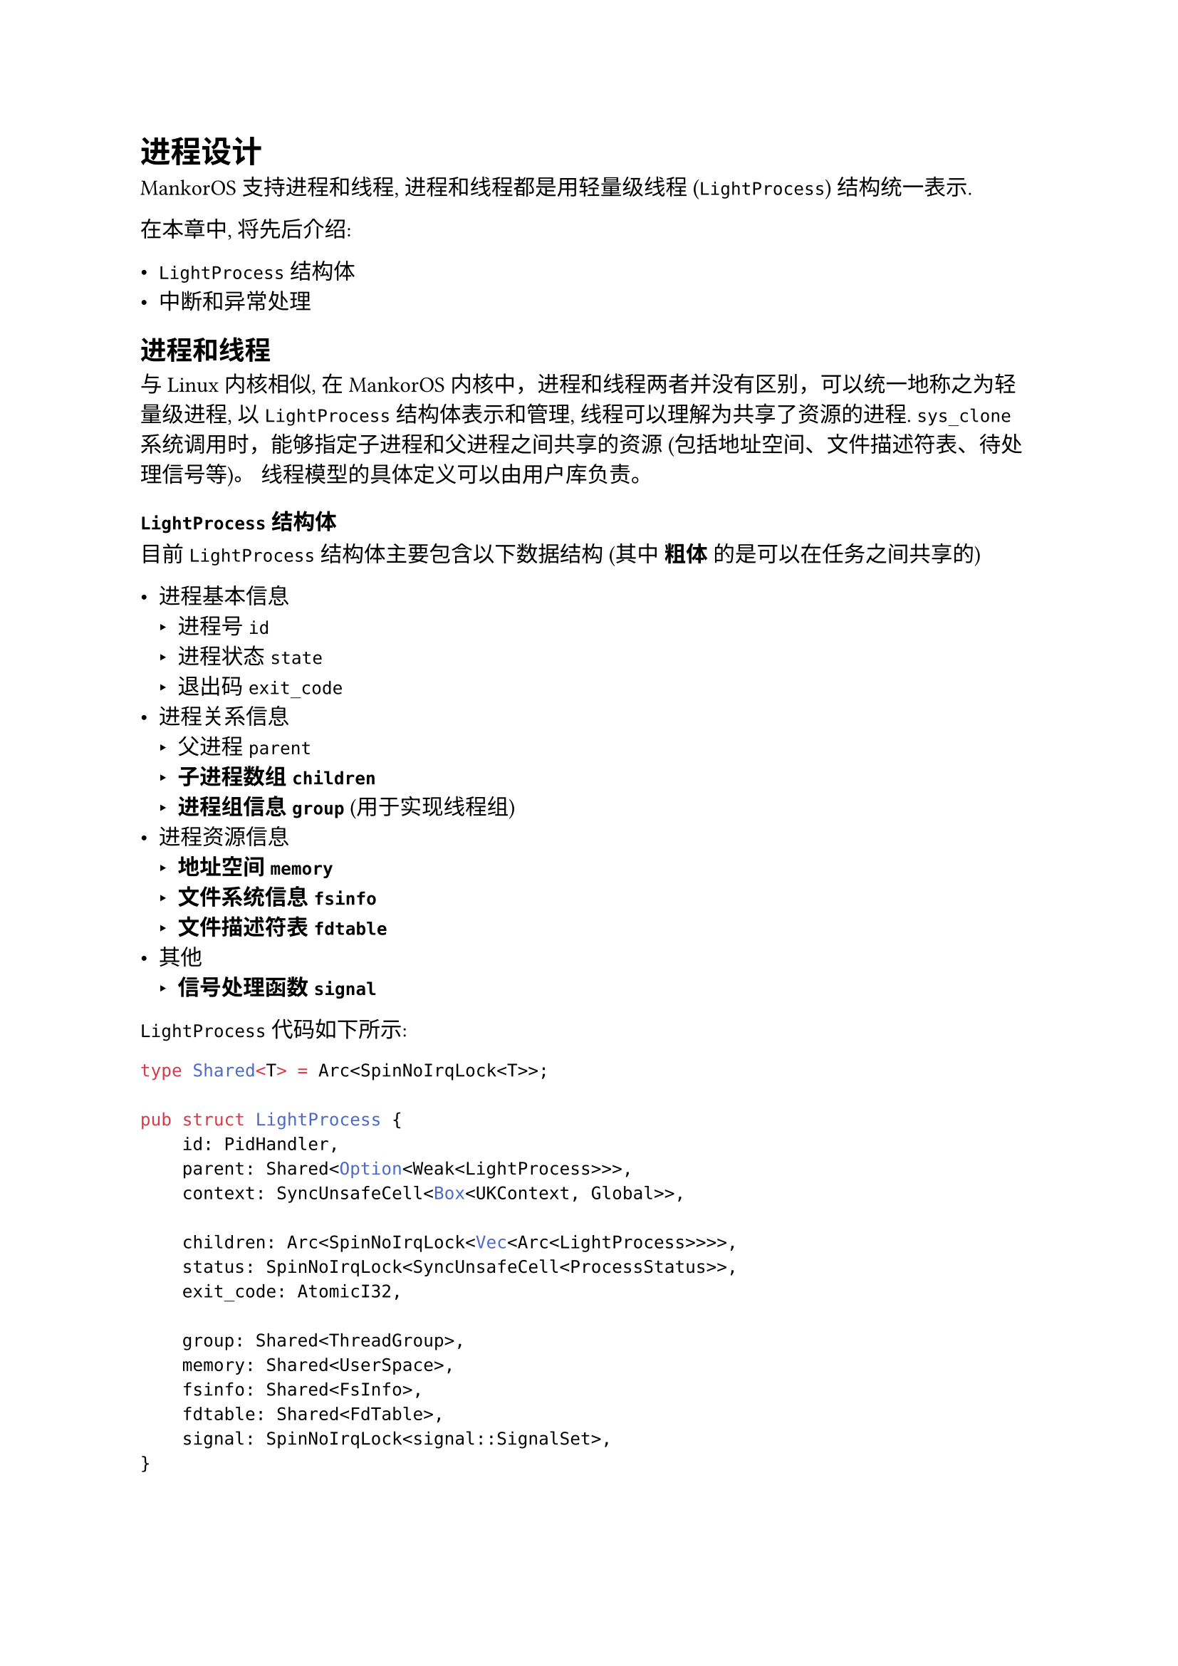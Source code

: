 = 进程设计

MankorOS 支持进程和线程, 进程和线程都是用轻量级线程 (`LightProcess`)
结构统一表示.

在本章中, 将先后介绍:

-  `LightProcess` 结构体
-  中断和异常处理

== 进程和线程

与 Linux 内核相似, 在 MankorOS
内核中，进程和线程两者并没有区别，可以统一地称之为轻量级进程, 以
`LightProcess` 结构体表示和管理, 线程可以理解为共享了资源的进程.
`sys_clone` 系统调用时，能够指定子进程和父进程之间共享的资源
(包括地址空间、文件描述符表、待处理信号等)。
线程模型的具体定义可以由用户库负责。

=== `LightProcess` 结构体

目前 `LightProcess` 结构体主要包含以下数据结构 (其中 #strong[粗体]
的是可以在任务之间共享的)

-  进程基本信息
  -  进程号 `id`
  -  进程状态 `state`
  -  退出码 `exit_code`
-  进程关系信息
  -  父进程 `parent`
  -  #strong[子进程数组 `children`]
  -  #strong[进程组信息 `group`] (用于实现线程组)
-  进程资源信息
  -  #strong[地址空间 `memory`]
  -  #strong[文件系统信息 `fsinfo`]
  -  #strong[文件描述符表 `fdtable`]
-  其他
  -  #strong[信号处理函数 `signal`]

`LightProcess` 代码如下所示:

```rust
type Shared<T> = Arc<SpinNoIrqLock<T>>;

pub struct LightProcess {
    id: PidHandler,
    parent: Shared<Option<Weak<LightProcess>>>,
    context: SyncUnsafeCell<Box<UKContext, Global>>,

    children: Arc<SpinNoIrqLock<Vec<Arc<LightProcess>>>>,
    status: SpinNoIrqLock<SyncUnsafeCell<ProcessStatus>>,
    exit_code: AtomicI32,

    group: Shared<ThreadGroup>,
    memory: Shared<UserSpace>,
    fsinfo: Shared<FsInfo>,
    fdtable: Shared<FdTable>,
    signal: SpinNoIrqLock<signal::SignalSet>,
}
```

在内核代码中，其他部分一般持有 `Arc<LightProcess>` (`LightProcess`
的引用计数智能指针). 这样既可以保证对应进程的信息不会过早被释放,
也可以保证当无人持有此进程信息时, 此结构体占用的资源可以被回收.
`LightProcess` 中可以共享的数据结构都用 `Arc` 包装， 在 `sys_clone`
系统调用的实现中, 如果需要共享特定资源, 则可以直接利用 `Arc::clone`
方法使得两个进程的数据结构指向同一个实例; 如果无需共享, 则使用具体资源的
`clone` 的方法进行复制:

```rust
// src/process/lproc.rs:265 
if flags.contains(CloneFlags::THREAD) {
    parent = self.parent.clone();
    children = self.children.clone();
    // remember to add the new lproc to group please!
    group = self.group.clone();
} else {
    parent = new_shared(Some(Arc::downgrade(&self)));
    children = new_shared(Vec::new());
    group = new_shared(ThreadGroup::new_empty());
}
```

=== 进程的状态

在 MankorOS 中, 进程有 3 种状态:

-  `UNINIT`: 该进程还未针对第一次运行做好准备 (没有为 `main`
  函数准备好栈上的内容)
-  `READY`: 该进程可以被执行
-  `ZOMBIE`: 已经退出的进程

在异步内核中,
不需要维护进程是否被阻塞之类或是否已经被加入准备执行的队列的状态:

-  若进程执行某个耗时久的系统调用 (比如 `sleep`), 代表它的 Future
  会直接返回 Pending, 从而使它离开调度队列, 直到阻塞的条件被满足后, 会被
  waker 自动重新加入回调度队列, 因此不需要代表
  "进程因为缺少某条件不能被调度" 的状态.
-  异步编程模型中的 `Task` 抽象 () 会保证一个 Future 不会被 wake 多次,
  从而使得已经在调度队列中的进程不会被重复加入. 因此不需要代表
  "进程已经被调度" 的状态

== 地址空间

出于性能考虑, MankorOS 的内核与用户程序共用页表,
且内核空间占用的二级页表在不同用户程序之间是共享的.

=== 地址空间布局

=== 地址空间管理

MankorOS 中的地址空间的各类信息由 `UserSpace` 结构体表示:

```rust
pub struct UserSpace {
    // 根页表
    pub page_table: PageTable,
    // 分段管理
    areas: UserAreaManager,
}
```

其中 `UserAreaManager` 结构体用于管理用户程序的各个段, 其组成非常简单:

```rust
pub struct UserAreaManager {
    map: RangeMap<VirtAddr, UserArea>,    
}

pub struct RangeMap<U: Ord + Copy, V>(BTreeMap<U, Node<U, V>>);
```

`RangeMap` 的实现直接借用了
#link("https://gitee.com/ftl-os/ftl-os/blob/master/code/kernel/src/tools/container/range_map.rs")[FTL-OS]
的实现. 但额外增加了原地修改区间长度的 `extend_back` 和 `reduce_back`
方法, 以针对堆内存的动态增长和缩减进行优化. 对于其他类型的区间长度增减,
仍然采用 "创建新区间-合并" 和 "分裂旧区间-删除" 的方式.

`UserArea` 中保存了各个内存段的信息, 包括:

```rust
bitflags! {
    pub struct UserAreaPerm: u8 {
        const READ = 1 << 0;
        const WRITE = 1 << 1;
        const EXECUTE = 1 << 2;
    }
}

enum UserAreaType {
    /// 匿名映射区域
    MmapAnonymous,
    /// 私有映射区域
    MmapPrivate {
        file: Arc<dyn VfsNode>,
        offset: usize,
    },
    // TODO: 共享映射区域
    // MmapShared {
    //     file: Arc<dyn VfsNode>,
    //     offset: usize,
    // },
}

pub struct UserArea {
    kind: UserAreaType,
    perm: UserAreaPerm,
}
```

考虑到地址空间段的类型是基本确定的, 此处并没有像 Linux 一样使用函数指针
("虚表") 来抽象各类段的行为, 也没有使用本质上相同的 Rust 的 `dyn trait`
方式, 而是直接使用枚举类型实现. 这样既可以保证处理时的完整地好各类情况,
也有一定的性能优势.

MankorOS 中所有段都是懒映射且懒加载的,
所有内存数据都会且只会在处理缺页异常时被请求 (譬如换入页或读取文件信息).
这同时也带来了 `exec` 系统调用中对 ELF 文件的懒加载能力.

该实现还意味着各种不同类型的段只需要在构造或处理缺页异常时进行不同的处理即可.
几乎所有 `UserArea` 方法中只有缺页异常处理需要用到 `match (self.kind)`,
使得使用枚举区分不同段的方法带来了几乎为零的代码清晰程度开销. 正因如此,
我们放弃了虚表方法可能带来的代码清晰度的提升与灵活性,
而选择了性能更好的枚举实现.

== 进程调度

MankorOS 是异步内核, 其进程调度与同步内核有所不同.
显著的一个特点是在内核中并不需要维护一个保存了所有进程信息的数组, 而是使
`Arc<LightProcess>` 分散在内核内存中的各个 Future 中, 直到 waker 将其
"唤醒", 调度器才能知晓该进程的存在.

目前 MankorOS 中的进程调度器是一个简单的 FIFO 调度器,
其内部维护了一个双端队列, 依次从队列头部取出包含待调度进程的 Future
并执行, 当用户程序因为时间片用完而返回内核时,
放弃该轮执行并被重新加入调度队列的尾部.
当用户程序因为系统调用而返回内核, 并且该系统调用会 "阻塞" 时,
它会返回一个 `Pending` 状态, 并且等待到阻塞条件满足后被 waker 唤醒.
换而言之, 异步内核中没有 "阻塞" 的概念, 一切操作要么马上结束,
要么放弃执行等待回调.

MankorOS 下一步预计引入更加复杂的调度算法, 比如为每个 CPU
核心维护一个优先级队列以更好地利用缓存. 这可以通过在生成代表进程的
Future 时, 向其传入不同的 waker 来实现. 具体而言便是修改此处的实现, 将
`|runnable| TASK_QUEUE.push(runnable)` 改为更复杂的
"使不同的调度器知晓自身存在" 的操作即可.

```rust
// src/executor/mod.rs:25
pub fn spawn<F>(future: F) -> (Runnable, Task<F::Output>)
where
    F: Future + Send + 'static,
    F::Output: Send + 'static,
{
    async_task::spawn(future, |runnable| TASK_QUEUE.push(runnable))
}
```
